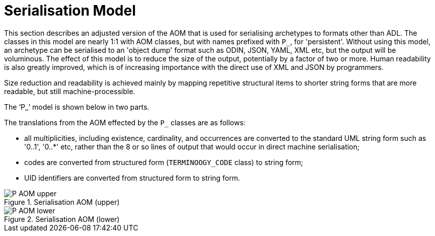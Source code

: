 = Serialisation Model

This section describes an adjusted version of the AOM that is used for serialising archetypes to formats other than ADL. The classes in this model are nearly 1:1 with AOM classes, but with names prefixed with `P_`, for 'persistent'. Without using this model, an archetype can be serialised to an 'object dump' format such as ODIN, JSON, YAML, XML etc, but the output will be voluminous. The effect of this model is to reduce the size of the output, potentially by a factor of two or more. Human readability is also greatly improved, which is of increasing importance with the direct use of XML and JSON by programmers.

Size reduction and readability is achieved mainly by mapping repetitive structural items to shorter string forms that are more readable, but still machine-processible.

The '`P_`' model is shown below in two parts.

The translations from the AOM effected by the `P_` classes are as follows:

* all multiplicities, including existence, cardinality, and occurrences are converted to the standard UML string form such as '0..1', '0..*' etc, rather than the 8 or so lines of output that would occur in direct machine serialisation;
* codes are converted from structured form (`TERMINOOGY_CODE` class) to string form;
* UID identifiers are converted from structured form to string form.

[.text-center]
.Serialisation AOM (upper)
image::{uml_export_dir}/diagrams/P_AOM-upper.png[id=P_AOM_upper, align="center"]

[.text-center]
.Serialisation AOM (lower)
image::{uml_export_dir}/diagrams/P_AOM-lower.png[id=P_AOM_lower, align="center"]
